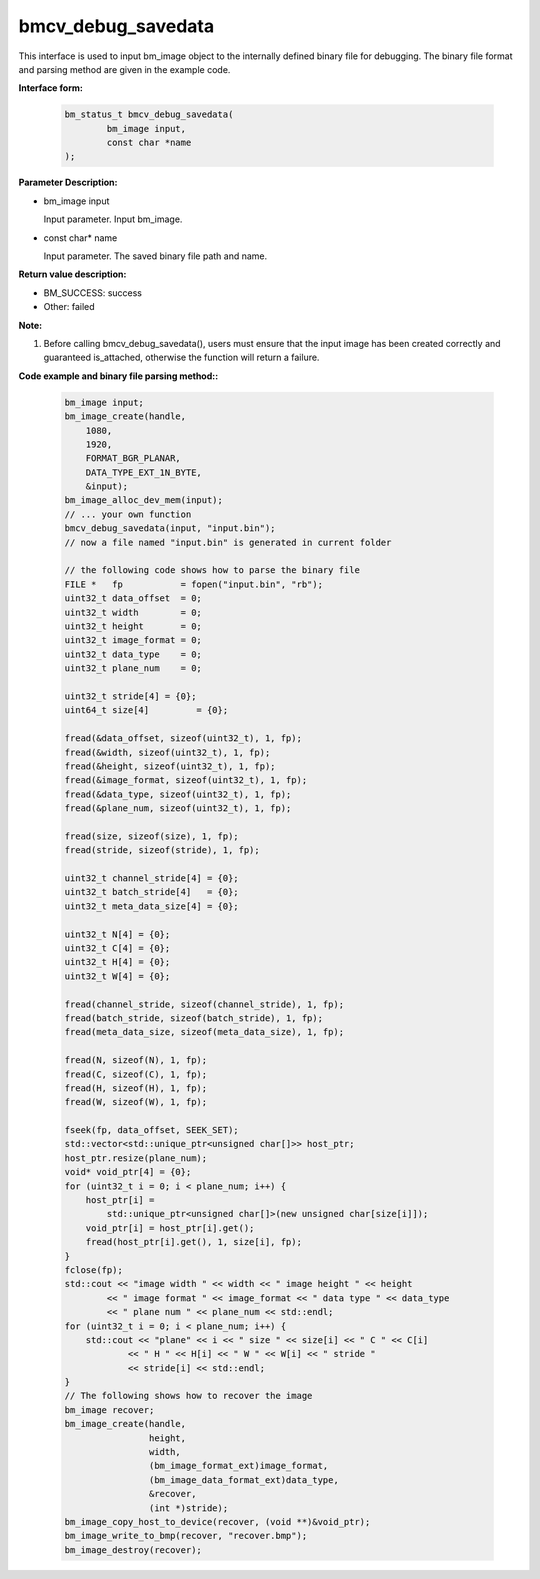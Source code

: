 bmcv_debug_savedata
====================

This interface is used to input bm_image object to the internally defined binary file for debugging. The binary file format and parsing method are given in the example code.


**Interface form:**

    .. code-block:: c

        bm_status_t bmcv_debug_savedata(
                bm_image input,
                const char *name
        );


**Parameter Description:**

* bm_image input

  Input parameter. Input bm_image.

* const char\* name

  Input parameter. The saved binary file path and name.


**Return value description:**

* BM_SUCCESS: success

* Other: failed


**Note:**

1. Before calling bmcv_debug_savedata(), users must ensure that the input image has been created correctly and guaranteed is_attached, otherwise the function will return a failure.


**Code example and binary file parsing method::**

    .. code-block:: c

        bm_image input;
        bm_image_create(handle,
            1080,
            1920,
            FORMAT_BGR_PLANAR,
            DATA_TYPE_EXT_1N_BYTE,
            &input);
        bm_image_alloc_dev_mem(input);
        // ... your own function
        bmcv_debug_savedata(input, "input.bin");
        // now a file named "input.bin" is generated in current folder

        // the following code shows how to parse the binary file
        FILE *   fp           = fopen("input.bin", "rb");
        uint32_t data_offset  = 0;
        uint32_t width        = 0;
        uint32_t height       = 0;
        uint32_t image_format = 0;
        uint32_t data_type    = 0;
        uint32_t plane_num    = 0;

        uint32_t stride[4] = {0};
        uint64_t size[4]         = {0};

        fread(&data_offset, sizeof(uint32_t), 1, fp);
        fread(&width, sizeof(uint32_t), 1, fp);
        fread(&height, sizeof(uint32_t), 1, fp);
        fread(&image_format, sizeof(uint32_t), 1, fp);
        fread(&data_type, sizeof(uint32_t), 1, fp);
        fread(&plane_num, sizeof(uint32_t), 1, fp);

        fread(size, sizeof(size), 1, fp);
        fread(stride, sizeof(stride), 1, fp);

        uint32_t channel_stride[4] = {0};
        uint32_t batch_stride[4]   = {0};
        uint32_t meta_data_size[4] = {0};

        uint32_t N[4] = {0};
        uint32_t C[4] = {0};
        uint32_t H[4] = {0};
        uint32_t W[4] = {0};

        fread(channel_stride, sizeof(channel_stride), 1, fp);
        fread(batch_stride, sizeof(batch_stride), 1, fp);
        fread(meta_data_size, sizeof(meta_data_size), 1, fp);

        fread(N, sizeof(N), 1, fp);
        fread(C, sizeof(C), 1, fp);
        fread(H, sizeof(H), 1, fp);
        fread(W, sizeof(W), 1, fp);

        fseek(fp, data_offset, SEEK_SET);
        std::vector<std::unique_ptr<unsigned char[]>> host_ptr;
        host_ptr.resize(plane_num);
        void* void_ptr[4] = {0};
        for (uint32_t i = 0; i < plane_num; i++) {
            host_ptr[i] =
                std::unique_ptr<unsigned char[]>(new unsigned char[size[i]]);
            void_ptr[i] = host_ptr[i].get();
            fread(host_ptr[i].get(), 1, size[i], fp);
        }
        fclose(fp);
        std::cout << "image width " << width << " image height " << height
                << " image format " << image_format << " data type " << data_type
                << " plane num " << plane_num << std::endl;
        for (uint32_t i = 0; i < plane_num; i++) {
            std::cout << "plane" << i << " size " << size[i] << " C " << C[i]
                    << " H " << H[i] << " W " << W[i] << " stride "
                    << stride[i] << std::endl;
        }
        // The following shows how to recover the image
        bm_image recover;
        bm_image_create(handle,
                        height,
                        width,
                        (bm_image_format_ext)image_format,
                        (bm_image_data_format_ext)data_type,
                        &recover,
                        (int *)stride);
        bm_image_copy_host_to_device(recover, (void **)&void_ptr);
        bm_image_write_to_bmp(recover, "recover.bmp");
        bm_image_destroy(recover);
